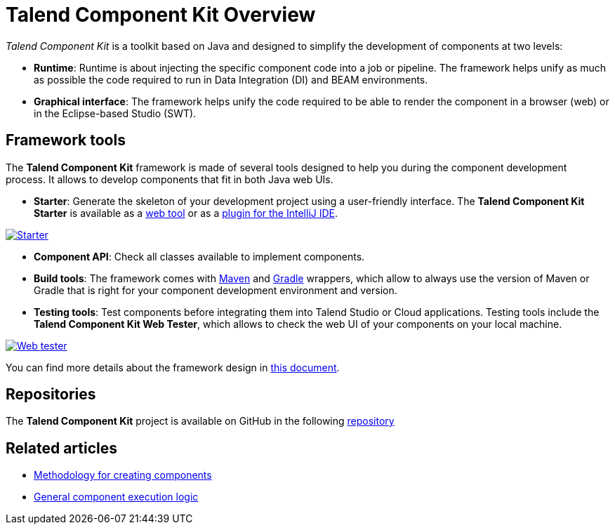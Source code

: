 = Talend Component Kit Overview
:page-partial:
:description: Learn the basic concepts of the Talend Component Kit framework
:keywords: framework
:version: 1.1.9

_Talend Component Kit_ is a toolkit based on Java and designed to simplify the development of components at two levels:

* **Runtime**: Runtime is about injecting the specific component code into a job or pipeline. The framework helps unify as much as possible the code required to run in Data Integration (DI) and BEAM environments.
* **Graphical interface**: The framework helps unify the code required to be able to render the component in a browser (web) or in the Eclipse-based Studio (SWT).

== Framework tools

The *Talend Component Kit* framework is made of several tools designed to help you during the component development process. It allows to develop components that fit in both Java web UIs.

* *Starter*: Generate the skeleton of your development project using a user-friendly interface. The *Talend Component Kit Starter* is available as a https://starter-toolkit.talend.io[web tool] or as a https://plugins.jetbrains.com/plugin/10558-talend-component-kit[plugin for the IntelliJ IDE].

image:tutorial_component_configuration_model.png[Starter,window="_blank",link="https://talend.github.io/component-runtime/main/{version}/_images/tutorial_component_configuration_model.png",75%]

* *Component API*: Check all classes available to implement components.
* *Build tools*: The framework comes with xref:build-tools-maven.adoc[Maven] and xref:build-tools-gradle.adoc[Gradle] wrappers, which allow to always use the version of Maven or Gradle that is right for your component development environment and version.
* *Testing tools*: Test components before integrating them into Talend Studio or Cloud applications. Testing tools include the *Talend Component Kit Web Tester*, which allows to check the web UI of your components on your local machine.

image:component_kit_web_tester.png[Web tester,window="_blank",link="https://talend.github.io/component-runtime/main/{version}/_images/component_kit_web_tester.png",75%]

You can find more details about the framework design in xref:framework_design.adoc[this document].

== Repositories

The *Talend Component Kit* project is available on GitHub in the following https://github.com/talend/component-runtime[repository]


ifeval::["{backend}" == "html5"]
[role="relatedlinks"]
== Related articles
- xref:methodology-creating-components.adoc[Methodology for creating components]
- xref:component-execution.adoc[General component execution logic]
endif::[]
